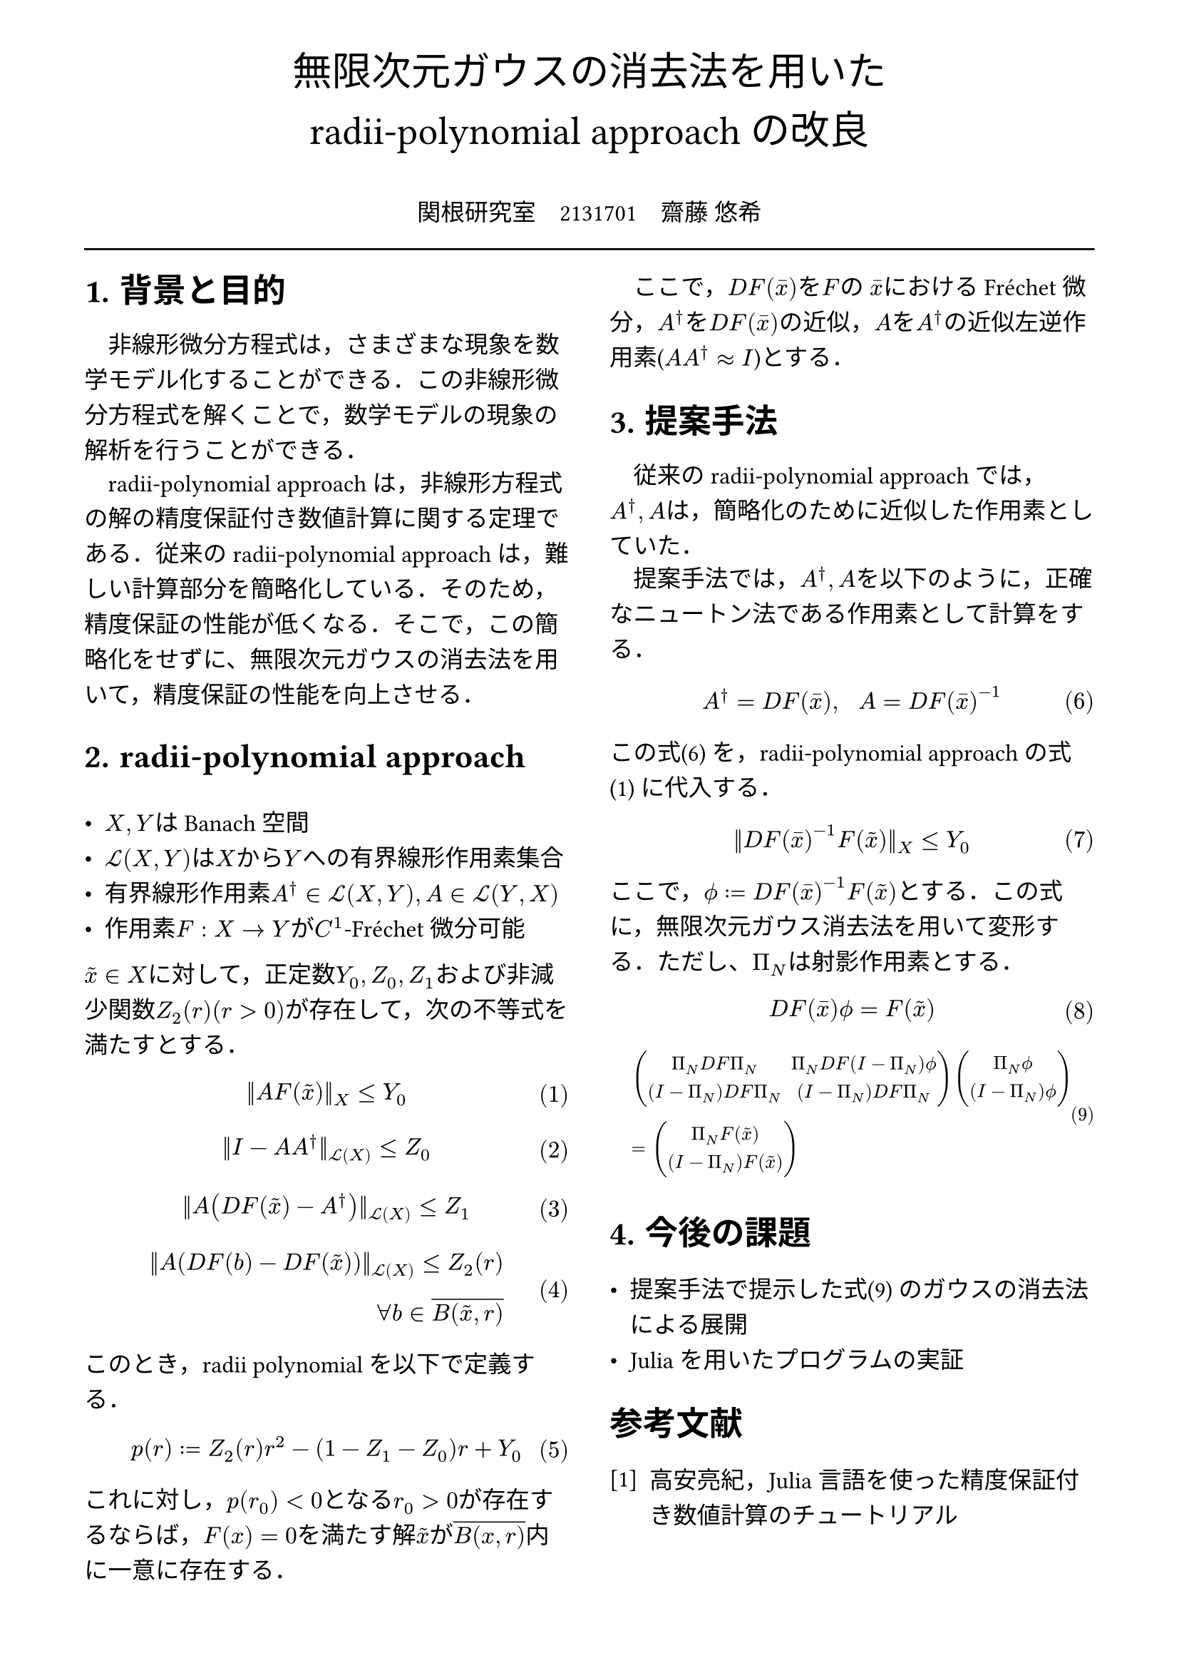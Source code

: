 // --- settings ---

#set page(
  paper: "a4",
  margin: (
    x:15mm,
    y:10mm
  )
)

#set par(
  first-line-indent: 1em,
  //linebreaks: "optimized",
  justify: false,
  leading: 0.75em
)

#show par: set block(
  spacing: 0.65em
)

// font
#set text(
  lang:"ja",
  font: "Harano Aji Mincho",
  size: 12pt
)

// heading
#set heading(
  //  headingに1.をつける
  numbering: "1.",
)
#show heading: set text(
  //  headingのフォントを変更
  font: "Harano Aji Gothic"
  // size: 15pt,
)
#show heading: it => {
  //  最初の行をインデントする．
  it
  par(text(size: 0pt, ""))
}

// math numbering
#set math.equation(
  numbering: "(1)",
  number-align: right
)

// shortcut
#let fc() = "Fr"+str.from-unicode(233)+"chet"
#let nk() = "Newton-Kantorovich"
#let rp() = "radii-polynomial approach"

#show ref: it => {
  let eq = math.equation
  let el = it.element
  if el != none and el.func() == eq {
    // Override equation references.
    numbering(
      el.numbering,
      ..counter(eq).at(el.location())
    )
  } else {
    // Other references as usual.
    it
  }
}

//---------------------//1d
// --- main content ---

#align(center, text(
  20pt, font: "Harano Aji Gothic"
  )[
  無限次元ガウスの消去法を用いた\
  //#nk()型定理の改良
  #rp()の改良
])

#align(center)[
\
関根研究室　2131701　齋藤 悠希
]

#line(length: 100%)

#show: rest => columns(
  2,rest
)

= 背景と目的
非線形微分方程式は，さまざまな現象を数学モデル化することができる．この非線形微分方程式を解くことで，数学モデルの現象の解析を行うことができる．

#rp()は，非線形方程式の解の精度保証付き数値計算に関する定理である．従来の#rp()は，難しい計算部分を簡略化している．そのため，精度保証の性能が低くなる．そこで，この簡略化をせずに、無限次元ガウスの消去法を用いて，精度保証の性能を向上させる．

= #rp()

- $X,Y$はBanach空間
- $cal(L) paren.l X,Y paren.r $は$X$から$Y$への有界線形作用素集合
- 有界線形作用素$A^dagger in cal(L)(X,Y), A in cal(L)(Y,X)$
- 作用素$F:X arrow.r Y$が$C^1$-#fc()微分可能

$tilde(x) in X$に対して，正定数$Y_0, Z_0, Z_1$および非減少関数$Z_2(r)(r>0)$が存在して，次の不等式を満たすとする．
$
||A F (tilde(x))||_X &lt.eq Y_0
$<y0>
$
||I-A A^dagger||_(cal(L)(X)) &lt.eq Z_0 \
$
$
||A (D F(tilde(x))-A^dagger)||_(cal(L)(X)) &lt.eq Z_1 \
$
$
||A (D F(b)-D F (tilde(x)))||_(cal(L)(X)) lt.eq Z_2(r)& \
forall b in overline(B(tilde(x),r))&
$

このとき，radii polynomialを以下で定義する．
$
p(r) := Z_2(r)r^2 - (1-Z_1-Z_0)r + Y_0
$

これに対し，$p(r_0)<0$となる$r_0>0$が存在するならば，$F(x)=0$を満たす解$tilde(x)$が$overline(B(x,r))$内に一意に存在する．

ここで，$D F (macron(x))$を$F$の $macron(x)$における#fc()微分，$A^dagger$を$D F (macron(x))$の近似，$A$を$A^dagger$の近似左逆作用素($A A^dagger approx I$)とする．


= 提案手法
従来の#rp()では，$A^dagger,A$は，簡略化のために近似した作用素としていた．

提案手法では，$A^dagger,A$を以下のように，正確なニュートン法である作用素として計算をする．
$
A^dagger = D F(macron(x)), #h(10pt) A = D F(macron(x))^(-1)
$<cor0>

この式@cor0 を，#rp()の式@y0 に代入する．

$
||D F(macron(x))^(-1) F (tilde(x))||_X &lt.eq Y_0
$<tf0>


ここで，$phi.alt := D F (macron(x))^(-1) F (tilde(x))$とする．この式に，無限次元ガウス消去法を用いて変形する．ただし、$Pi_N$は射影作用素とする．

$
  D F (macron(x)) phi.alt = F(tilde(x))\
$

#set text(size: 9.5pt)
$
  &mat(
    Pi_N D F Pi_N, Pi_N D F (I-Pi_N) phi.alt;
    (I-Pi_N) D F Pi_N, (I-Pi_N) D F Pi_N;
  )
  mat(
    Pi_N phi.alt;
    (I-Pi_N) phi.alt;
  )\
  &=mat(
    Pi_N F(tilde(x));
    (I-Pi_N) F(tilde(x));
  )
$<tf1>


#set text(size: 12pt)
= 今後の課題
- 提案手法で提示した式@tf1 のガウスの消去法による展開
- Juliaを用いたプログラムの実証

// 参考文献
#set heading(numbering: none)
#set enum(numbering: "[1]")
= 参考文献
+ 高安亮紀，Julia言語を使った精度保証付き数値計算のチュートリアル


//初めにの一貫性　全体の話を書く
//具体性？かな

//式６がおも
//式1を式６に <- 1.に書く
//引用はあと
//式８は行列
//
